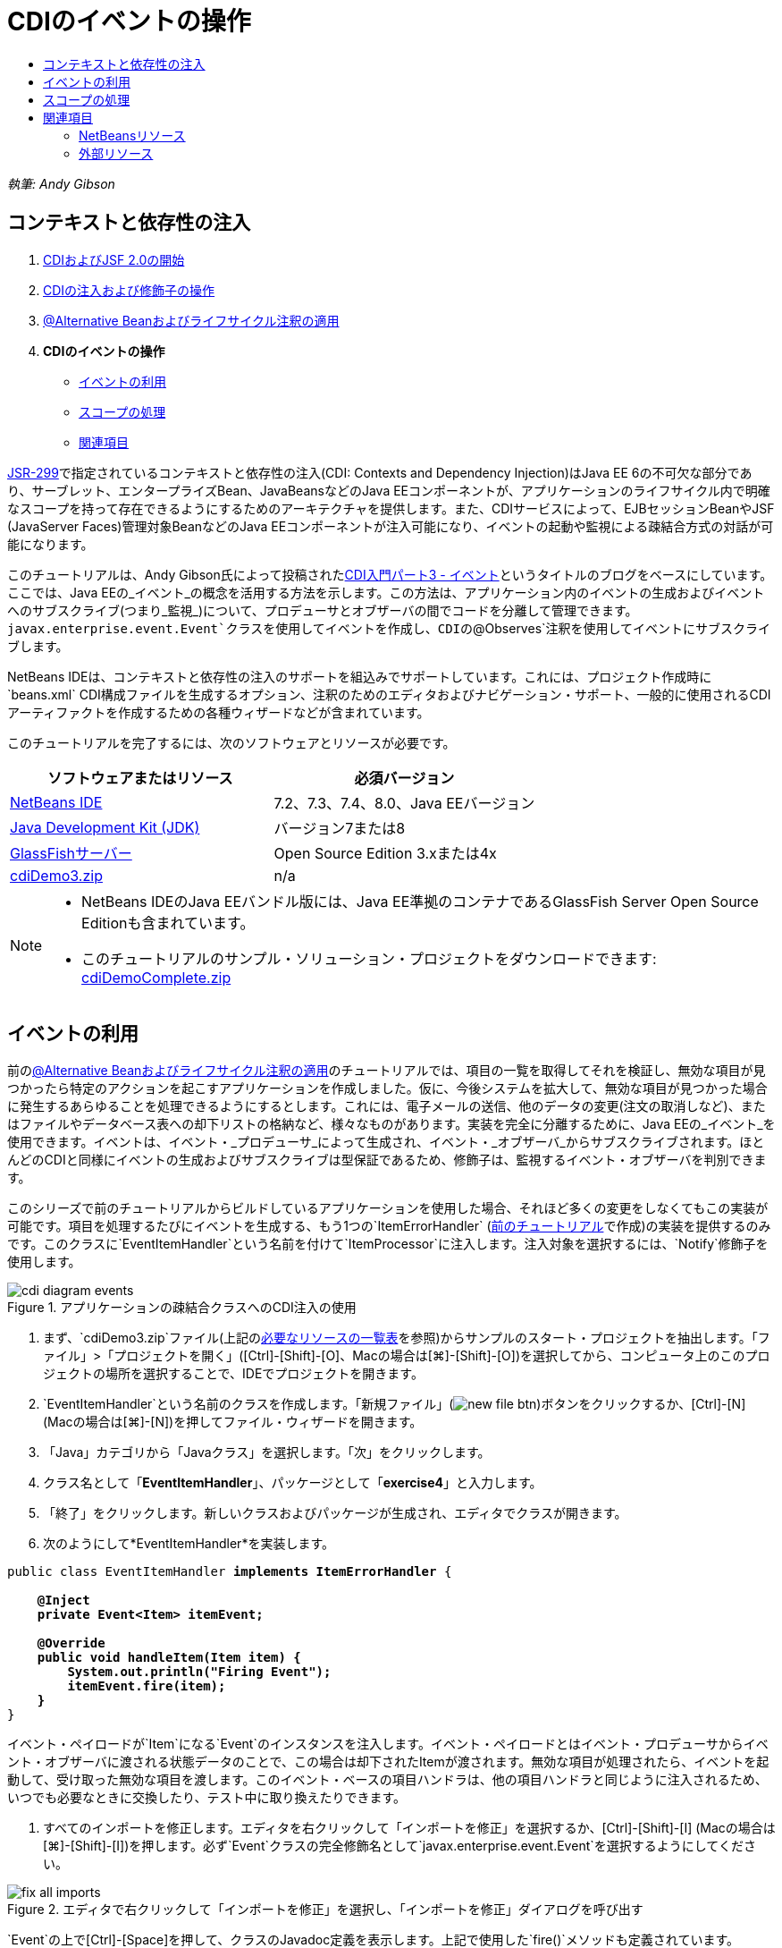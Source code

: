 // 
//     Licensed to the Apache Software Foundation (ASF) under one
//     or more contributor license agreements.  See the NOTICE file
//     distributed with this work for additional information
//     regarding copyright ownership.  The ASF licenses this file
//     to you under the Apache License, Version 2.0 (the
//     "License"); you may not use this file except in compliance
//     with the License.  You may obtain a copy of the License at
// 
//       http://www.apache.org/licenses/LICENSE-2.0
// 
//     Unless required by applicable law or agreed to in writing,
//     software distributed under the License is distributed on an
//     "AS IS" BASIS, WITHOUT WARRANTIES OR CONDITIONS OF ANY
//     KIND, either express or implied.  See the License for the
//     specific language governing permissions and limitations
//     under the License.
//

= CDIのイベントの操作
:jbake-type: tutorial
:jbake-tags: tutorials 
:markup-in-source: verbatim,quotes,macros
:jbake-status: published
:icons: font
:syntax: true
:source-highlighter: pygments
:toc: left
:toc-title:
:description: CDIのイベントの操作 - Apache NetBeans
:keywords: Apache NetBeans, Tutorials, CDIのイベントの操作

_執筆: Andy Gibson_


== コンテキストと依存性の注入

1. link:cdi-intro.html[+CDIおよびJSF 2.0の開始+]
2. link:cdi-inject.html[+CDIの注入および修飾子の操作+]
3. link:cdi-validate.html[+@Alternative Beanおよびライフサイクル注釈の適用+]
4. *CDIのイベントの操作*
* <<event,イベントの利用>>
* <<scopes,スコープの処理>>
* <<seealso,関連項目>>

link:http://jcp.org/en/jsr/detail?id=299[+JSR-299+]で指定されているコンテキストと依存性の注入(CDI: Contexts and Dependency Injection)はJava EE 6の不可欠な部分であり、サーブレット、エンタープライズBean、JavaBeansなどのJava EEコンポーネントが、アプリケーションのライフサイクル内で明確なスコープを持って存在できるようにするためのアーキテクチャを提供します。また、CDIサービスによって、EJBセッションBeanやJSF (JavaServer Faces)管理対象BeanなどのJava EEコンポーネントが注入可能になり、イベントの起動や監視による疎結合方式の対話が可能になります。

このチュートリアルは、Andy Gibson氏によって投稿されたlink:http://www.andygibson.net/blog/index.php/2010/01/11/getting-started-with-jsf-2-0-and-cdi-part-3/[+CDI入門パート3 - イベント+]というタイトルのブログをベースにしています。ここでは、Java EEの_イベント_の概念を活用する方法を示します。この方法は、アプリケーション内のイベントの生成およびイベントへのサブスクライブ(つまり_監視_)について、プロデューサとオブザーバの間でコードを分離して管理できます。`javax.enterprise.event.Event`クラスを使用してイベントを作成し、CDIの`@Observes`注釈を使用してイベントにサブスクライブします。

NetBeans IDEは、コンテキストと依存性の注入のサポートを組込みでサポートしています。これには、プロジェクト作成時に`beans.xml` CDI構成ファイルを生成するオプション、注釈のためのエディタおよびナビゲーション・サポート、一般的に使用されるCDIアーティファクトを作成するための各種ウィザードなどが含まれています。


このチュートリアルを完了するには、次のソフトウェアとリソースが必要です。

|===
|ソフトウェアまたはリソース |必須バージョン 

|link:https://netbeans.org/downloads/index.html[+NetBeans IDE+] |7.2、7.3、7.4、8.0、Java EEバージョン 

|link:http://www.oracle.com/technetwork/java/javase/downloads/index.html[+Java Development Kit (JDK)+] |バージョン7または8 

|link:http://glassfish.dev.java.net/[+GlassFishサーバー+] |Open Source Edition 3.xまたは4x 

|link:https://netbeans.org/projects/samples/downloads/download/Samples%252FJavaEE%252FcdiDemo3.zip[+cdiDemo3.zip+] |n/a 
|===

[NOTE]
====
* NetBeans IDEのJava EEバンドル版には、Java EE準拠のコンテナであるGlassFish Server Open Source Editionも含まれています。
* このチュートリアルのサンプル・ソリューション・プロジェクトをダウンロードできます: link:https://netbeans.org/projects/samples/downloads/download/Samples%252FJavaEE%252FcdiDemoComplete.zip[+cdiDemoComplete.zip+]
====



[[event]]
== イベントの利用

前のlink:cdi-validate.html[+@Alternative Beanおよびライフサイクル注釈の適用+]のチュートリアルでは、項目の一覧を取得してそれを検証し、無効な項目が見つかったら特定のアクションを起こすアプリケーションを作成しました。仮に、今後システムを拡大して、無効な項目が見つかった場合に発生するあらゆることを処理できるようにするとします。これには、電子メールの送信、他のデータの変更(注文の取消しなど)、またはファイルやデータベース表への却下リストの格納など、様々なものがあります。実装を完全に分離するために、Java EEの_イベント_を使用できます。イベントは、イベント・_プロデューサ_によって生成され、イベント・_オブザーバ_からサブスクライブされます。ほとんどのCDIと同様にイベントの生成およびサブスクライブは型保証であるため、修飾子は、監視するイベント・オブザーバを判別できます。

このシリーズで前のチュートリアルからビルドしているアプリケーションを使用した場合、それほど多くの変更をしなくてもこの実装が可能です。項目を処理するたびにイベントを生成する、もう1つの`ItemErrorHandler` (link:cdi-validate.html[+前のチュートリアル+]で作成)の実装を提供するのみです。このクラスに`EventItemHandler`という名前を付けて`ItemProcessor`に注入します。注入対象を選択するには、`Notify`修飾子を使用します。

image::images/cdi-diagram-events.png[title="アプリケーションの疎結合クラスへのCDI注入の使用"]

1. まず、`cdiDemo3.zip`ファイル(上記の<<requiredSoftware,必要なリソースの一覧表>>を参照)からサンプルのスタート・プロジェクトを抽出します。「ファイル」>「プロジェクトを開く」([Ctrl]-[Shift]-[O]、Macの場合は[⌘]-[Shift]-[O])を選択してから、コンピュータ上のこのプロジェクトの場所を選択することで、IDEでプロジェクトを開きます。
2. `EventItemHandler`という名前のクラスを作成します。「新規ファイル」(image:images/new-file-btn.png[])ボタンをクリックするか、[Ctrl]-[N] (Macの場合は[⌘]-[N])を押してファイル・ウィザードを開きます。
3. 「Java」カテゴリから「Javaクラス」を選択します。「次」をクリックします。
4. クラス名として「*EventItemHandler*」、パッケージとして「*exercise4*」と入力します。
5. 「終了」をクリックします。新しいクラスおよびパッケージが生成され、エディタでクラスが開きます。
6. 次のようにして*EventItemHandler*を実装します。

[source,java,subs="{markup-in-source}"]
----

public class EventItemHandler *implements ItemErrorHandler* {

    *@Inject
    private Event<Item> itemEvent;

    @Override
    public void handleItem(Item item) {
        System.out.println("Firing Event");
        itemEvent.fire(item);
    }*
}
----
イベント・ペイロードが`Item`になる`Event`のインスタンスを注入します。イベント・ペイロードとはイベント・プロデューサからイベント・オブザーバに渡される状態データのことで、この場合は却下されたItemが渡されます。無効な項目が処理されたら、イベントを起動して、受け取った無効な項目を渡します。このイベント・ベースの項目ハンドラは、他の項目ハンドラと同じように注入されるため、いつでも必要なときに交換したり、テスト中に取り換えたりできます。


. すべてのインポートを修正します。エディタを右クリックして「インポートを修正」を選択するか、[Ctrl]-[Shift]-[I] (Macの場合は[⌘]-[Shift]-[I])を押します。必ず`Event`クラスの完全修飾名として`javax.enterprise.event.Event`を選択するようにしてください。

image::images/fix-all-imports.png[title="エディタで右クリックして「インポートを修正」を選択し、「インポートを修正」ダイアログを呼び出す"]

[tips]#`Event`の上で[Ctrl]-[Space]を押して、クラスのJavadoc定義を表示します。上記で使用した`fire()`メソッドも定義されています。#

image::images/event-javadoc.png[title="Ctrl-Space を押して、APIのクラスのJavadocドキュメントを表示する"]



. `Notify`という名前の修飾子を作成します。(修飾子についてはlink:cdi-inject.html[+CDIの注入および修飾子の操作+]に記載。)


. 「新規ファイル」(image:images/new-file-btn.png[])ボタンをクリックするか、[Ctrl]-[N] (Macの場合は[⌘]-[N])を押してファイル・ウィザードを開きます。


. 「コンテキストと依存性の注入」カテゴリから「修飾子タイプ」を選択します。「次」をクリックします。


. クラス名として「*Notify*」、パッケージとして「*exercise4*」と入力します。


. 「終了」をクリックします。新しい`Notify`修飾子がエディタで開きます。

[source,java,subs="{markup-in-source}"]
----

@Qualifier
@Retention(RUNTIME)
@Target({METHOD, FIELD, PARAMETER, TYPE})
public @interface Notify {
}
----


. `EventItemHandler`に`@Notify`注釈を追加します。

[source,java,subs="{markup-in-source}"]
----

*@Notify*
public class EventItemHandler implements ItemErrorHandler {

    ...
}
----
このエラー・ハンドラを注入のために識別し、`ItemProcessor`で注入ポイントに追加して使用できる`@Notify`修飾子注釈を作成しました。


. `exercise2.ItemProcessor`で、`EventItemHandler`の注入ポイントに`@Notify`注釈を追加します。

[source,java,subs="{markup-in-source}"]
----

@Named
@RequestScoped
public class ItemProcessor {

    @Inject @Demo
    private ItemDao itemDao;

    @Inject
    private ItemValidator itemValidator;

    @Inject *@Notify*
    private ItemErrorHandler itemErrorHandler;

    public void execute() {
        List<Item> items = itemDao.fetchItems();
        for (Item item : items) {
            if (!itemValidator.isValid(item)) {
                itemErrorHandler.handleItem(item);
            }
        }
    }
}
----
(エディタのヒントを使用して`exercise4.Notify`のインポート文を追加します。)


. 「プロジェクトの実行」(image:images/run-project-btn.png[])ボタンをクリックして、プロジェクトを実行します。


. ブラウザで「`Execute`」ボタンをクリックしてからIDEに戻り、「出力」ウィンドウ([Ctrl]-[4]、Macの場合は[⌘]-[4])でサーバー・ログを調べます。ビルドしてきたアプリケーションは、現時点で`DefaultItemDao`を使用して4つの`Item`を設定してから`Item`に`RelaxedItemValidator`を適用するため、`itemErrorHandler`が2度起動するのが確認できるはずです。

image::images/output-window.png[title="「出力」ウィンドウに表示されたGlassFishサーバー・ログの確認"]

しかし、現時点ではイベントを監視しているものはありません。これは、`@Observes`注釈を使用して_オブザーバ_・メソッドを作成すれば修正できます。イベントを監視するために必要な手順はこれのみです。これを示すため、`FileErrorReporter` (link:cdi-validate.html[+前のチュートリアル+]で作成)にこの`handleItem()`メソッドをコールするオブザーバ・メソッドを追加して、起動されたイベントに応答するように変更できます。


. `FileErrorReporter`がイベントに応答するようにするには、クラスに次のメソッドを追加します。

[source,java,subs="{markup-in-source}"]
----

public class FileErrorReporter implements ItemErrorHandler {

    *public void eventFired(@Observes Item item) {
        handleItem(item);
    }*

    ...
}
----
(エディタのヒントを使用して`javax.enterprise.event.Observes`のインポート文を追加します。)


. 再びプロジェクトを実行([F6]、Macの場合は[fn]-[F6])し、「`Execute`」ボタンをクリックしてからIDEに戻り、「出力」ウィンドウでサーバー・ログを調べます。

image::images/output-window2.png[title="「出力」ウィンドウに表示されたGlassFishサーバー・ログの確認"]

先ほどと同じく無効なオブジェクトでイベントが起動されますが、今度は各イベントの起動時に項目の情報が保存されるようになったのが確認できます。また、起動されたイベントごとに`FileErrorReporter` Beanが作成されて閉じられているため、ライフサイクル・イベントが監視されていることもわかります。(`@PostConstruct`や`@PreDestroy`などのライフサイクル注釈については、link:cdi-validate.html[+@Alternative Beanおよびライフサイクル注釈の適用+]を参照。)

上記の手順で示したように、`@Observes`注釈はイベントを監視するための簡単な方法を提供します。

イベントおよびオブザーバは、修飾子を使用して注釈を付けることによって、オブザーバが項目の特定のイベントのみを監視するようにもできます。デモについては、link:http://www.andygibson.net/blog/index.php/2010/01/11/getting-started-with-jsf-2-0-and-cdi-part-3/[+CDI入門パート3 – イベント+]を参照してください。



[[scopes]]
== スコープの処理

現状のアプリケーションでは、イベントが生成されるたびに`FileErrorReporter` Beanが作成されます。この場合、項目ごとにファイルを開いて閉じる必要はないため、毎回新しいBeanを作成することは望ましくありません。ただし、プロセスの開始時にファイルを開き、プロセスの完了時にファイルを閉じる必要があります。このために、`FileErrorReporter` Beanの_スコープ_について考慮する必要があります。

現時点では、`FileErrorReporter` Beanに定義されたスコープはありません。定義されたスコープがない場合、CDIはデフォルトの依存擬似スコープを使用します。これは実際のところ、Beanが非常に短い期間(通常はメソッド・コールの期間)で作成および破棄されることを意味します。現在のシナリオでは、起動されたイベントの期間でBeanが作成および破棄されます。これを修正するために、手動でスコープ注釈を追加してBeanのスコープを延ばすことができます。このBeanに`@RequestScoped`を指定して、最初のイベント起動時にBeanが作成されたら、リクエストの期間存在し続けるようにします。これはまた、このBeanを注入できるどの注入ポイントにおいても、同じBeanインスタンスが注入されることを意味します。

1. `FileErrorReporter`クラスに、`@RequestScope`注釈および対応する`javax.enterprise.context.RequestScoped`のインポート文を追加します。

[source,java,subs="{markup-in-source}"]
----

*import javax.enterprise.context.RequestScoped;*
...

*@RequestScoped*
public class FileErrorReporter implements ItemErrorHandler { ... }
----
[tips]#入力中に[Ctrl]-[Space]を押すと、エディタのコード補完サポートを呼び出せます。コード補完で項目を選択すると、関連付けられたすべてのインポート文が自動的にクラスに追加されます。#

image::images/code-completion.png[title="入力中に [Ctrl]-[Space]を押してコード補完の候補を呼び出す"]



. 再びプロジェクトを実行([F6]、Macの場合は[fn]-[F6])し、「`Execute`」ボタンをクリックしてからIDEに戻り、「出力」ウィンドウでサーバー・ログを調べます。

image::images/output-window3.png[title="「出力」ウィンドウに表示されたGlassFishサーバー・ログの確認"]

`FileErrorReporter` Beanが最初のイベントの起動時にのみ作成され、最後のイベントの起動後に閉じられます。

[source,java,subs="{markup-in-source}"]
----

INFO: Firing Event
*INFO: Creating file error reporter*
INFO: Saving exercise2.Item@48ce88f6 [Value=34, Limit=7] to file
INFO: Firing Event
INFO: Saving exercise2.Item@3cae5788 [Value=89, Limit=32] to file
*INFO: Closing file error reporter*

----

システムの各部分をモジュール式で分離するには、イベントの使用をお薦めします。イベントを使用すると、イベントのオブザーバとプロデューサは互いのことを意識する必要がなくなり、そのための構成の必要もなくなります。イベントのプロデューサにオブザーバを意識させることなく、イベントにサブスクライブするコード部分を追加できます。(イベントを使用しない場合、通常は手動でイベントのプロデューサにオブザーバをコールさせる必要があります。)たとえば、だれかが注文ステータスを更新したら営業担当に電子メールを送るイベントや、技術サポートの問題が未解決のまま1週間を超えたらアカウント・マネージャに通知するイベントを追加できます。このような種類のルールはイベントを使用しなくても実装できますが、イベントを使用するとビジネス・ロジックを簡単に分離できるようになります。さらに、コンパイル時やビルド時の依存性がなくなります。ただアプリケーションにモジュールを追加するのみで、自動的にイベントの監視および生成が始まります。

link:/about/contact_form.html?to=3&subject=Feedback:%20Working%20with%20Events%20in%20CDI[+このチュートリアルに関するご意見をお寄せください+]



[[seealso]]
== 関連項目

CDIおよびJava EEの詳細は、次のリソースを参照してください。


=== NetBeansリソース

* link:cdi-intro.html[+コンテキストと依存性の注入およびJSF 2.0の開始+]
* link:cdi-inject.html[+CDIの注入および修飾子の操作+]
* link:cdi-validate.html[+@Alternative Beanおよびライフサイクル注釈の適用+]
* link:javaee-gettingstarted.html[+Java EEアプリケーションの開始+]
* link:../web/jsf20-intro.html[+JavaServer Faces 2.0入門+]


=== 外部リソース

* link:http://blogs.oracle.com/enterprisetechtips/entry/using_cdi_and_dependency_injection[+エンタープライズ技術ヒント: JSF 2.0アプリケーションでのJavaのCDIおよび依存性の注入の使用+]
* link:http://download.oracle.com/javaee/6/tutorial/doc/gjbnr.html[+Java EE 6チュートリアル、パートV: Java EEプラットフォームのコンテキストと依存性の注入+]
* link:http://jcp.org/en/jsr/detail?id=299[+JSR 299: コンテキストと依存性の注入の仕様+]
* link:http://jcp.org/en/jsr/detail?id=316[+JSR 316: Java Platform Enterprise Edition 6の仕様+]
